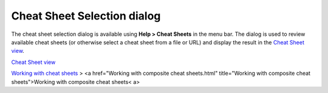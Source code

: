 


Cheat Sheet Selection dialog
~~~~~~~~~~~~~~~~~~~~~~~~~~~~

The cheat sheet selection dialog is available using **Help > Cheat
Sheets** in the menu bar. The dialog is used to review available cheat
sheets (or otherwise select a cheat sheet from a file or URL) and
display the result in the `Cheat Sheet view`_.



`Cheat Sheet view`_

`Working with cheat sheets`_
> <a href="Working with composite cheat sheets.html" title="Working
with composite cheat sheets">Working with composite cheat sheets< a>

.. _Cheat Sheet view: Cheat Sheet view.html
.. _Working with cheat sheets: Working with cheat sheets.html



